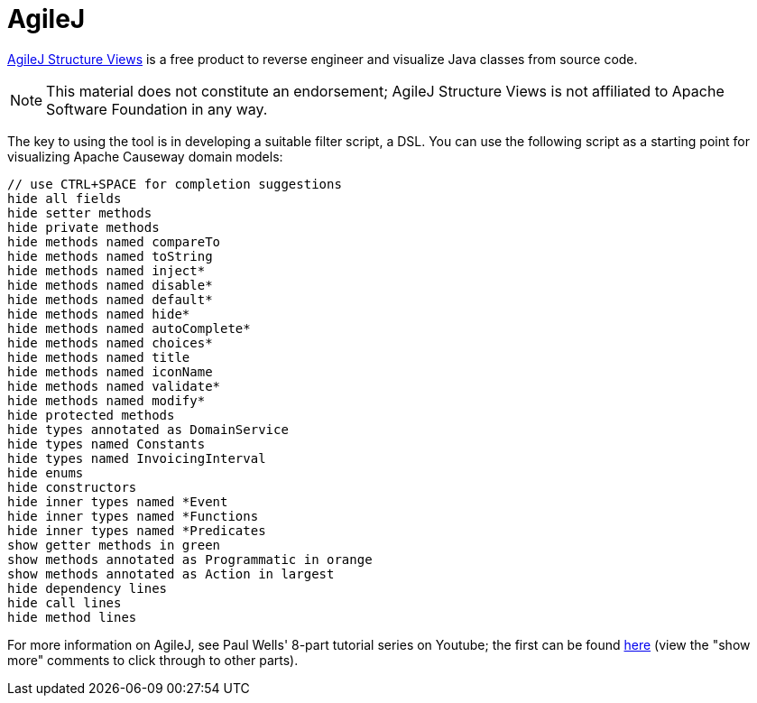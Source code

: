 [[agilej]]
= AgileJ

:Notice: Licensed to the Apache Software Foundation (ASF) under one or more contributor license agreements. See the NOTICE file distributed with this work for additional information regarding copyright ownership. The ASF licenses this file to you under the Apache License, Version 2.0 (the "License"); you may not use this file except in compliance with the License. You may obtain a copy of the License at. http://www.apache.org/licenses/LICENSE-2.0 . Unless required by applicable law or agreed to in writing, software distributed under the License is distributed on an "AS IS" BASIS, WITHOUT WARRANTIES OR  CONDITIONS OF ANY KIND, either express or implied. See the License for the specific language governing permissions and limitations under the License.
:page-partial:



link:http://www.agilej.com/[AgileJ Structure Views] is a free product to reverse engineer and visualize Java classes from source code.

[NOTE]
====
This material does not constitute an endorsement; AgileJ Structure Views is not affiliated to Apache Software Foundation in any way.
====

The key to using the tool is in developing a suitable filter script, a DSL.
You can use the following script as a starting point for visualizing Apache Causeway domain models:

[source,AgileJ]
----
// use CTRL+SPACE for completion suggestions
hide all fields
hide setter methods
hide private methods
hide methods named compareTo
hide methods named toString
hide methods named inject*
hide methods named disable*
hide methods named default*
hide methods named hide*
hide methods named autoComplete*
hide methods named choices*
hide methods named title
hide methods named iconName
hide methods named validate*
hide methods named modify*
hide protected methods
hide types annotated as DomainService
hide types named Constants
hide types named InvoicingInterval
hide enums
hide constructors
hide inner types named *Event
hide inner types named *Functions
hide inner types named *Predicates
show getter methods in green
show methods annotated as Programmatic in orange
show methods annotated as Action in largest
hide dependency lines
hide call lines
hide method lines
----

For more information on AgileJ, see Paul Wells' 8-part tutorial series on Youtube; the first can be found link:https://www.youtube.com/watch?v=YrZQ7lMSsH0[here] (view the "show more" comments to click through to other parts).


